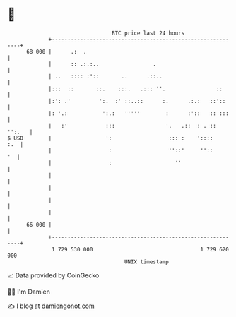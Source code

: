 * 👋

#+begin_example
                                    BTC price last 24 hours                    
                +------------------------------------------------------------+ 
         68 000 |      .:  .                                                 | 
                |      :: .:.:..                 .                           | 
                | ..   :::: :'::       ..      .::..                         | 
                |:::  ::       ::.    :::.   .::: ''.                ::      | 
                |:': .'         ':.  :' ::..::      :.      .:.:   ::'::     | 
                |: '.:           ':.:   '''''        :      :'::   :: :::    | 
                |   :'            :::                '.   .::  : . :: '':.   | 
   $ USD        |                 ':                  ::: :    '::::     :.  | 
                |                  :                  ''::'     ''::      '  | 
                |                  :                    ''                   | 
                |                                                            | 
                |                                                            | 
                |                                                            | 
                |                                                            | 
         66 000 |                                                            | 
                +------------------------------------------------------------+ 
                 1 729 530 000                                  1 729 620 000  
                                        UNIX timestamp                         
#+end_example
📈 Data provided by CoinGecko

🧑‍💻 I'm Damien

✍️ I blog at [[https://www.damiengonot.com][damiengonot.com]]
